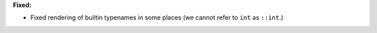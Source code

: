 **Fixed:**

* Fixed rendering of builtin typenames in some places (we cannot refer to ``int`` as ``::int``.)
